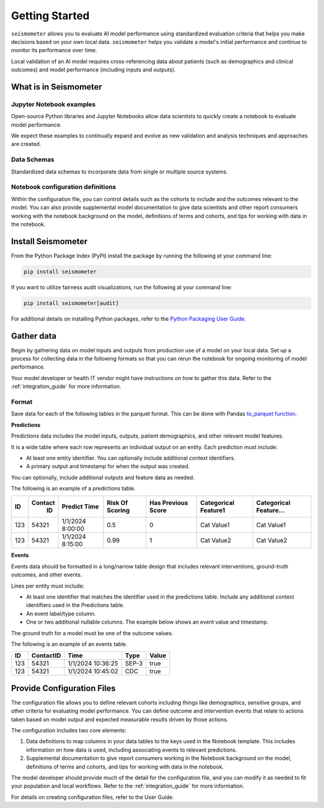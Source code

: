 .. _getting_started:

===============
Getting Started
===============

``seismometer`` allows you to evaluate AI
model performance using standardized evaluation criteria that helps you
make decisions based on your own local data. ``seismometer`` helps you
validate a model's initial performance and continue to monitor its
performance over time.

Local validation of an AI model requires cross-referencing data about
patients (such as demographics and clinical outcomes) and model
performance (including inputs and outputs).

What is in Seismometer
======================

Jupyter Notebook examples
--------------------------

Open-source Python libraries and Jupyter Notebooks allow data scientists
to quickly create a notebook to evaluate model performance.

We expect these examples to continually expand and evolve as new validation and
analysis techniques and approaches are created.

Data Schemas
------------

Standardized data schemas to incorporate data from single or multiple source systems.

Notebook configuration definitions
----------------------------------

Within the configuration file, you can control details
such as the cohorts to include and the outcomes relevant to the model.
You can also provide supplemental model documentation to give data
scientists and other report consumers working with the notebook
background on the model, definitions of terms and cohorts, and tips for
working with data in the notebook.

Install Seismometer
===================

From the Python Package Index (PyPI) install the package by running the
following at your command line:

.. code-block:: bash

   pip install seismometer

If you want to utilize fairness audit visualizations, run the following at
your command line:

.. code-block:: bash

   pip install seismometer[audit]

For additional details on installing Python packages, refer to the
`Python Packaging User
Guide <https://packaging.python.org/en/latest/tutorials/installing-packages/>`__.

Gather data
===========

Begin by gathering data on model inputs and outputs from production use
of a model on your local data. Set up a process for collecting data in
the following formats so that you can rerun the notebook for ongoing
monitoring of model performance.

Your model developer or health IT vendor might have instructions on how to gather this data. Refer to the :ref:`integration_guide` for more information.

Format
------

Save data for each of the following tables in the parquet format. This
can be done with Pandas `to_parquet
function <https://pandas.pydata.org/pandas-docs/stable/reference/api/pandas.DataFrame.to_parquet.html>`__.

**Predictions**

Predictions data includes the model inputs, outputs, patient
demographics, and other relevant model features.

It is a wide table where each row represents an individual output on an
entity. Each prediction must include:

-  At least one entity identifier. You can optionally include additional
   context identifiers.

-  A primary output and timestamp for when the output was created.

You can optionally, include additional outputs and feature data as
needed.

The following is an example of a predictions table.

+------+--------+----------------+----------+---------+------------+------------+
|  ID  | Contact| Predict        | Risk     | Has     | Categorical| Categorical|
|      |   ID   | Time           | Of       | Previous| Feature1   | Feature... |
|      |        |                | Scoring  | Score   |            |            |
+======+========+================+==========+=========+============+============+
| 123  | 54321  | 1/1/2024       | 0.5      | 0       | Cat        | Cat        |
|      |        | 8:00:00        |          |         | Value1     | Value1     |
+------+--------+----------------+----------+---------+------------+------------+
| 123  | 54321  | 1/1/2024       | 0.99     | 1       | Cat        | Cat        |
|      |        | 8:15:00        |          |         | Value2     | Value2     |
+------+--------+----------------+----------+---------+------------+------------+

**Events**

Events data should be formatted in a long/narrow table design that
includes relevant interventions, ground-truth outcomes, and other
events.

Lines per entity must include:

-  At least one identifier that matches the identifier used in the
   predictions table. Include any additional context identifiers used in
   the Predictions table.

-  An event label/type column.

-  One or two additional nullable columns. The example below shows an event
   value and timestamp.

The ground truth for a model must be one of the outcome values.

The following is an example of an events table.

+------+-------------+------------------------+----------+-----------+
| ID   | ContactID   | Time                   | Type     | Value     |
+======+=============+========================+==========+===========+
| 123  | 54321       | 1/1/2024 10:36:25      | SEP-3    | true      |
+------+-------------+------------------------+----------+-----------+
| 123  | 54321       | 1/1/2024 10:45:02      | CDC      | true      |
+------+-------------+------------------------+----------+-----------+

Provide Configuration Files
===========================

The configuration file allows you to define
relevant cohorts including things like demographics, sensitive groups,
and other criteria for evaluating model performance. You can define
outcome and intervention events that relate to actions taken based on
model output and expected measurable results driven by those actions.

The configuration includes two core elements:

1. Data definitions to map columns in your data tables to the keys used
   in the Notebook template. This includes information on how data is
   used, including associating events to relevant predictions.

2. Supplemental documentation to give report consumers working in the
   Notebook background on the model, definitions of terms and cohorts,
   and tips for working with data in the notebook.

The model developer should provide much of the detail for the
configuration file, and you can modify it as needed to fit your
population and local workflows. Refer to the :ref:`integration_guide`
for more information.

For details on creating configuration files, refer to the User Guide.

